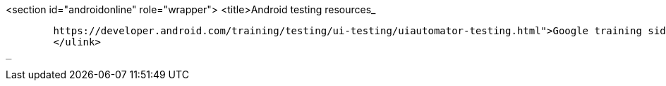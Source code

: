 <section id="androidonline" role="wrapper">
	<title>Android testing resources_
	
		https://developer.android.com/training/testing/ui-testing/uiautomator-testing.html">Google training side for UI Automator
		</ulink>
	_
